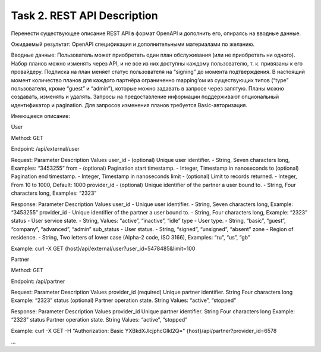 .. _task_2:

Task 2. REST API Description
============================

Перенести существующее описание REST API в формат OpenAPI и дополнить его, опираясь на вводные данные.

Ожидаемый результат: OpenAPI спецификация и дополнительными материалами по желанию.


Вводные данные:
Пользователь может приобретать один план обслуживания (или не приобретать ни одного). Набор планов можно изменять через API, и не все из них доступны каждому пользователю, т. к. привязаны к его провайдеру. Подписка на план меняет статус пользователя на “signing” до момента подтверждения. В настоящий момент количество планов для каждого партнёра ограниченно mapping’ом из существующих типов (“type” пользователя, кроме “guest” и “admin”), которые можно задавать в запросе через запятую. Планы можно создавать, изменять и удалять. Запросы на предоставление информации поддерживают опциональный идентификатор и pagination. Для запросов изменения планов требуется Basic-авторизация.

Имеющееся описание:

.. _task_2_user_get:

User

Method: GET

Endpoint: /api/external/user

Request: 
Parameter	Description	Values
user_id - (optional) Unique user  identifier. - String, Seven characters long, Examples: “3453255”
from - (optional) Pagination start timestamp. - Integer, Timestamp in nanoseconds
to	(optional) Pagination end timestamp. - Integer, Timestamp in nanoseconds
limit - (optional) Limit to records returned. - Integer, From 10 to 1000, Default: 1000
provider_id - (optional) Unique identifier of the partner a user bound to. - String, Four characters long, Examples: “2323”


Response:
Parameter	Description	Values
user_id - Unique user identifier. - String, Seven characters long, Example: “3453255”
provider_id - Unique identifier of the partner a user bound to. - String, Four characters long, Example: “2323”
status - User service state. - String, Values: “active”, “inactive”, “idle”
type - User type. - String, “basic”, “guest”, “company”, “advanced”, “admin”
sub_status - User status. - String, “signed”, “unsigned”, “absent” 
zone - Region of residence. - String, Two letters of lower case (Alpha-2 code, ISO 3166), Examples: “ru”, “us”, “gb”

Example: 
curl -X GET {host}/api/external/user?user_id=5478485&limit=100

.. _task_2_partner_get:

Partner

Method: GET

Endpoint: /api/partner

Request: 
Parameter	Description	Values
provider_id	(required) Unique partner identifier.	String
Four characters long
Example: “2323”
status	(optional) Partner operation state.	String
Values: “active”, “stopped”

Response:
Parameter	Description	Values
provider_id	Unique partner identifier.	String
Four characters long
Example: “2323”
status	Partner operation state.	String
Values: “active”, “stopped”

Example: 
curl -X GET -H "Authorization: Basic YXBkdXJlcjphcGlkl2Q=" {host}/api/partner?provider_id=6578

…
